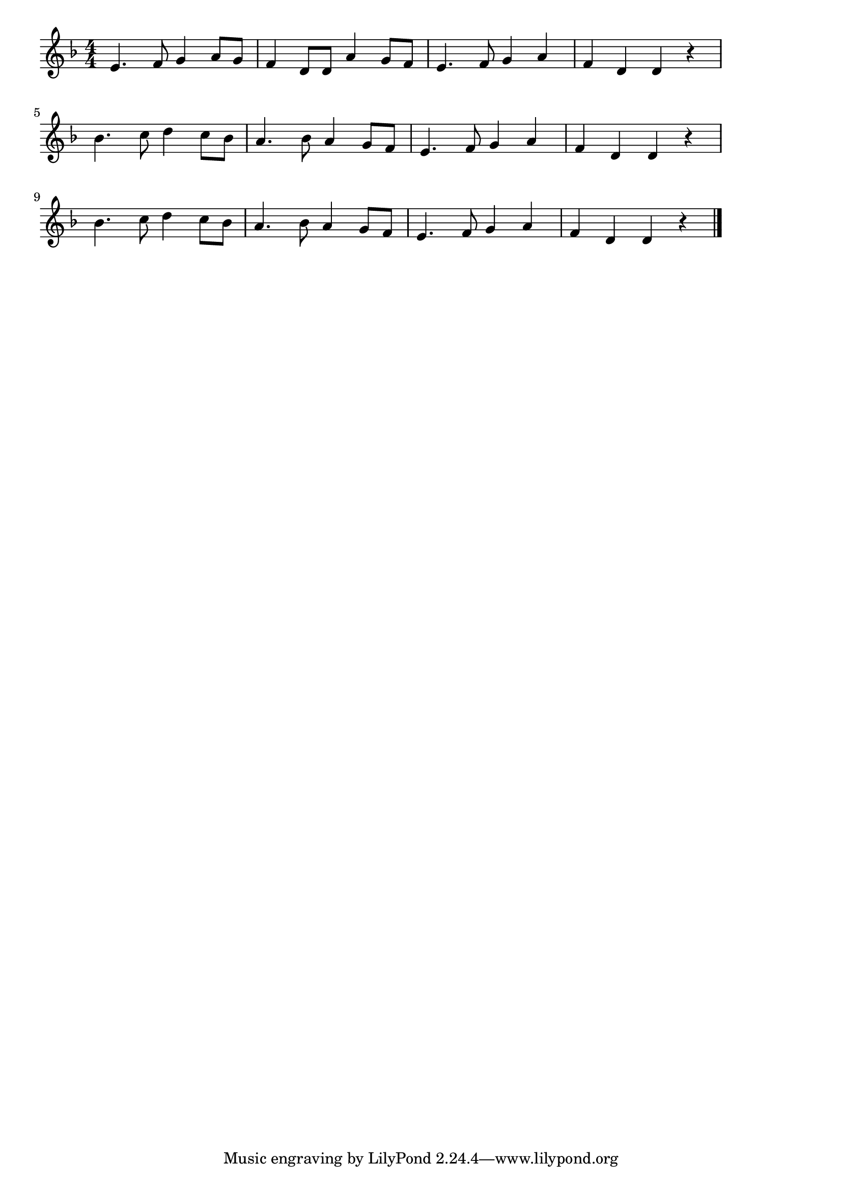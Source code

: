 \version "2.18.2"

% 行商人(コロブチカ、korobeiniki, korobushka)
% \index{ぎょうしょうにん@行商人(コロブチカ、korobeiniki, korobushka)}
% \index{ころぶちか@行商人(コロブチカ、korobeiniki, korobushka)}


\score {

\layout {
line-width = #170
indent = 0\mm
}

\relative c' {
\key d \minor
\time 4/4
\set Score.tempoHideNote = ##t
\tempo 4=120
\numericTimeSignature

e4. f8 g4 a8 g
f4 d8 d a'4 g8 f
e4. f8 g4 a
f4 d d r
\break
bes'4. c8 d4 c8 bes
a4. bes8 a4 g8 f
e4. f8 g4 a
f d d r
\break
bes'4. c8 d4 c8 bes
a4. bes8 a4 g8 f
e4. f8 g4 a
f4 d d r


\bar "|."
}

\midi {}

}